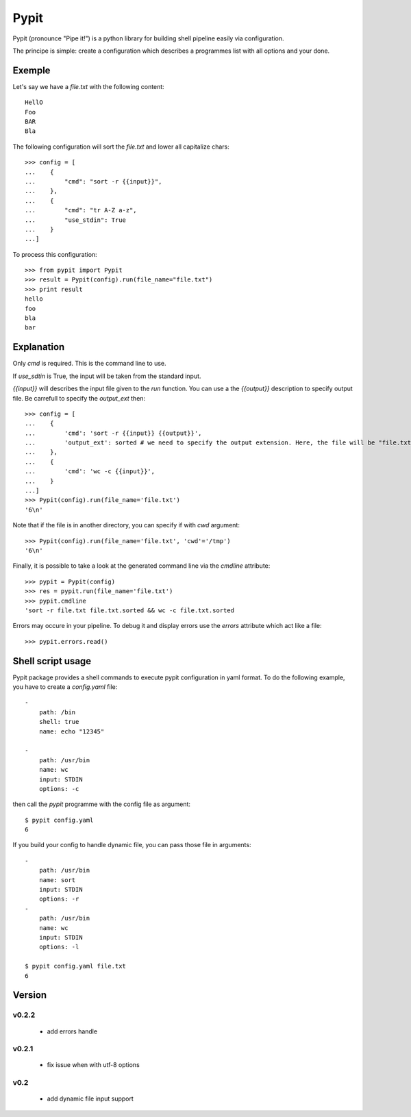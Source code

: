 =====
Pypit
=====

Pypit (pronounce "Pipe it!") is a python library for building shell pipeline easily via configuration.

The principe is simple: create a configuration which describes a programmes list with all options and your done.

Exemple
-------

Let's say we have a `file.txt` with the following content::
    
    HellO
    Foo
    BAR
    Bla

The following configuration will sort the `file.txt` and lower all capitalize chars::

    >>> config = [
    ...    {
    ...        "cmd": "sort -r {{input}}",
    ...    },
    ...    {
    ...        "cmd": "tr A-Z a-z",
    ...        "use_stdin": True
    ...    }
    ...]

To process this configuration::

    >>> from pypit import Pypit
    >>> result = Pypit(config).run(file_name="file.txt")
    >>> print result
    hello
    foo
    bla
    bar

Explanation
-----------

Only `cmd` is required. This is the command line to use.

If `use_sdtin` is True, the input will be taken from the standard input. 

`{{input}}` will describes the input file given to the `run` function. You can use a the `{{output}}` description to specify output file. Be carrefull to specify the `output_ext` then::

    >>> config = [
    ...    {
    ...        'cmd': 'sort -r {{input}} {{output}}',
    ...        'output_ext': sorted # we need to specify the output extension. Here, the file will be "file.txt.sorted"
    ...    },
    ...    {
    ...        'cmd': 'wc -c {{input}}',
    ...    }
    ...]
    >>> Pypit(config).run(file_name='file.txt')
    '6\n'

Note that if the file is in another directory, you can specify if with `cwd` argument::

    >>> Pypit(config).run(file_name='file.txt', 'cwd'='/tmp')
    '6\n'

Finally, it is possible to take a look at the generated command line via the `cmdline` attribute::

    >>> pypit = Pypit(config)
    >>> res = pypit.run(file_name='file.txt')
    >>> pypit.cmdline
    'sort -r file.txt file.txt.sorted && wc -c file.txt.sorted
            
Errors may occure in your pipeline. To debug it and display errors use the `errors` attribute which act like a file::

    >>> pypit.errors.read()

Shell script usage
------------------

Pypit package provides a shell commands to execute pypit configuration in yaml format. To do the following example, you have to create a `config.yaml` file::

    - 
        path: /bin
        shell: true
        name: echo "12345"

    - 
        path: /usr/bin
        name: wc
        input: STDIN
        options: -c


then call the `pypit` programme with the config file as argument::

    $ pypit config.yaml
    6

If you build your config to handle dynamic file, you can pass those file in arguments::

    -
        path: /usr/bin
        name: sort
        input: STDIN
        options: -r
    -
        path: /usr/bin
        name: wc
        input: STDIN
        options: -l

    $ pypit config.yaml file.txt
    6


Version
-------

v0.2.2
~~~~~~

 * add errors handle

v0.2.1
~~~~~~

 * fix issue when with utf-8 options

v0.2
~~~~

 * add dynamic file input support
